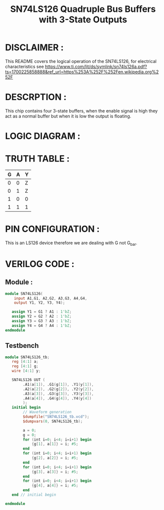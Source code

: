 #+title: SN74LS126 Quadruple Bus Buffers with 3-State Outputs
#+property: header-args :tangle SN74LS126.v
#+auto-tangle: t
#+startup: showeverything


* DISCLAIMER :
This README covers the logical operation of the SN74LS126, for electrical characteristics see https://www.ti.com/lit/ds/symlink/sn74ls126a.pdf?ts=1700225858888&ref_url=https%253A%252F%252Fen.wikipedia.org%252F
* DESCRPTION :
This chip contains four 3-state buffers, when the enable signal is high they act as a normal buffer but when it is low the output is floating.
* LOGIC DIAGRAM :
[[./74LS126_LogicDiagram.jpg]]
* TRUTH TABLE :
| G | A | Y |
|---+---+---|
| 0 | 0 | Z |
| 0 | 1 | Z |
| 1 | 0 | 0 |
| 1 | 1 | 1 |
* PIN CONFIGURATION :
This is an LS126 device therefore we are dealing with G not G_bar.
[[./74LS126_PinConfiguration.jpg]]
* VERILOG CODE :
** Module :
#+begin_src verilog
module SN74LS126(
    input A1,G1, A2,G2, A3,G3, A4,G4,
    output Y1, Y2, Y3, Y4);

   assign Y1 = G1 ? A1 : 1'bZ;
   assign Y2 = G2 ? A2 : 1'bZ;
   assign Y3 = G3 ? A3 : 1'bZ;
   assign Y4 = G4 ? A4 : 1'bZ;
endmodule
#+end_src
** Testbench
#+begin_src verilog
module SN74LS126_tb;
   reg [4:1] a;
   reg [4:1] g;
   wire [4:1] y;

   SN74LS126 UUT (
        .A1(a[1]), .G1(g[1]), .Y1(y[1]),
        .A2(a[2]), .G2(g[2]), .Y2(y[2]),
        .A3(a[3]), .G3(g[3]), .Y3(y[3]),
        .A4(a[4]), .G4(g[4]), .Y4(y[4])
        );
   initial begin
        // Waveform generation
        $dumpfile("SN74LS126_tb.vcd");
        $dumpvars(0, SN74LS126_tb);

        a = 0;
        g = 0;
        for (int i=0; i<4; i=i+1) begin
            {g[1], a[1]} = i; #5;
        end
        for (int i=0; i<4; i=i+1) begin
            {g[2], a[2]} = i; #5;
        end
        for (int i=0; i<4; i=i+1) begin
            {g[3], a[3]} = i; #5;
        end
        for (int i=0; i<4; i=i+1) begin
            {g[4], a[4]} = i; #5;
        end
   end // initial begin

endmodule
#+end_src
